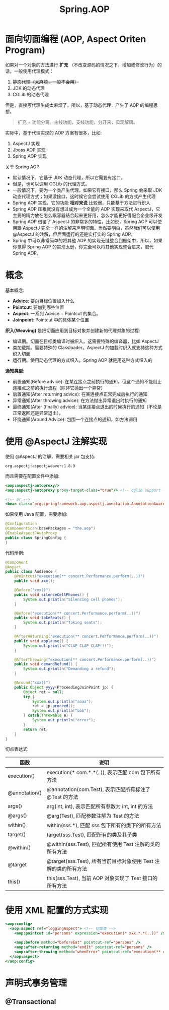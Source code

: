 #+TITLE: Spring.AOP



* 面向切面编程 (AOP, Aspect Oriten Program)

如果对一个对象的方法进行 *扩充* （不改变源码的情况之下，增加或修改行为）的话，一般使用代理模式：
1. +静态代理（太麻烦，一般不会用）+
2. JDK 的动态代理
3. CGLib 的动态代理

但是，直接写代理生成太麻烦了，所以，基于动态代理，产生了 AOP 的编程思想。

#+BEGIN_QUOTE

扩充 = 功能分离。主线功能，支线功能，分开来，实现解耦。
#+END_QUOTE

实际中，基于代理实现的 AOP 方案有很多，比如:
1. AspectJ 实现
2. Jboss AOP 实现
3. Spring AOP 实现

关于 Spring AOP:
- 默认情况下，它基于 JDK 动态代理，所以它需要有接口。
- 但是，也可以调用 CGLib 的代理方式。
- 一般情况下，要为一个类产生代理。如果它有接口，那么 Spring 会采取 JDK 动态代理方式；如果没接口，这时候它会尝试使用 CGLib 的方式产生代理
- Spring AOP 实现，它的功能 *相对来说* 比较弱，只能基于方法进行织入
- Spring AOP 压根就没有想过成为一个全能的 AOP 实现来取代 AspectJ，它主要的精力放在怎么跟容器结合起来更好用，怎么才能更好得配合企业级开发
- Spring AOP 借鉴了 AspectJ 的非常多的特性，比如说，Spring AOP 可以使用跟 AspectJ 完全一样的注解来声明切面。当然要明白，虽然我们可以使用 @AspectJ 的注解，但后面运行的还是实打实的 Spring AOP。
- Spring 中可以非常简单的将其他 AOP 的实现无缝整合到框架中，所以，如果你觉得 Spring AOP 的实现太逊，你完全可以将其他实现整合进来，取代 Spring AOP。

* 概念

[[file:img/clip_2018-12-18_07-19-33.png]]

基本概念:
- *Advice*: 要向目标位置加入什么
- *Pointcut*: 要加到哪些位置
- *Aspect*: 一系列 Advice + Pointcut 的集合。
- *Joinpoint*: Pointcut 中的具体某个位置

*织入(Weaving)* 是把切面应用到目标对象并创建新的代理对象的过程:
- 编译期。切面在目标类编译时被织入。这需要特殊的编译器，比如 AspectJ
- 类加载期。需要特殊的 Classloader。AspectJ 的加载时织入就支持这种方式织入切面
- 运行期。使用动态代理的方式织入。Spring AOP 就是用这种方式织入的

*通知类型*:
- 前置通知(Before advice): 在某连接点之前执行的通知，但这个通知不能阻止连接点之前的执行流程（除非它抛出一个异常）
- 后置通知(After returning advice): 在某连接点正常完成后执行的通知
- 异常通知(After throwing advice): 在方法抛出异常退出时执行的通知
- 最终通知(After (finally) advice): 当某连接点退出的时候执行的通知（不论是正常返回还是异常退出）。
- 环绕通知(Around Advice): 包围一个连接点的通知，如方法调用

* 使用 @AspectJ 注解实现

使用 @AspectJ 的注解，需要相关 jar 包支持:
: org.aspectj:aspectjweaver:1.8.9

而且需要在配置文件中添加:
#+BEGIN_SRC sgml
  <aop:aspectj-autoproxy/>
  <aop:aspectj-autoproxy proxy-target-class="true"/> <!-- cglib support -->

  <!-- or -->
  <bean class="org.springframework.aop.aspectj.annotation.AnnotationAwareAspectJAutoProxyCreator"/>
#+END_SRC

如果使用 Java 配置，需要添加:
#+BEGIN_SRC java
  @Configuration
  @ComponentScan(basePackages = "the.aop")
  @EnableAspectJAutoProxy
  public class SpringConfig {
  }
#+END_SRC

代码示例:
#+BEGIN_SRC java
  @Component
  @Aspect
  public class Audience {
      @Pointcut("execution(** concert.Performance.perform(..))")
      public void xxx();

      @Before("xxx()")
      public void silenceCellPhones() {
          System.out.println("Silencing cell phones");
      }

      @Before("execution(** concert.Performance.perform(..))")
      public void takeSeats() {
          System.out.println("Taking seats");
      }

      @AfterReturning("execution(** concert.Performance.perform(..))")
      public void applause() {
          System.out.println("CLAP CLAP CLAP!!!");
      }

      @AfterThrowing("execution(** concert.Performance.perform(..))")
      public void demandRefund() {
          System.out.println("Demanding a refund");
      }

      @Around("xxx()")
      public Object yyyy(ProceedingJoinPoint jp) {
          Object ret = null;
          try {
              System.out.println("aaaa");
              ret = jp.proceed();
              System.out.println("bbb");
          } catch(Throwable e) {
              System.out.println("error");
          }
          return ret;
      }
  }
#+END_SRC

切点表达式:
| 函数          | 说明                                                            |
|---------------+-----------------------------------------------------------------|
| execution()   | execution(* com.*.*(..)), 表示匹配 com 包下所有方法             |
| @annotation() | @annotation(com.Test), 表示匹配所有标注了 @Test 的方法          |
| args()        | arg(int, int), 表示匹配所有参数为 int, int 的方法               |
| @args()       | @arg(Test), 匹配参数注解为 Test 的方法                          |
| within()      | within(sss.*), 匹配 sss 包下所有的类下的所有方法                |
| target()      | target(sss.Test), 匹配所有的类及其子类                          |
| @within()     | @within(sss.Test), 匹配所有使用 Test 注解的类的所有方法         |
| @target       | @target(sss.Test), 所有当前目标对象使用 Test 注解的类的所有方法 |
| this()        | this(sss.Test), 当前 AOP 对象实现了 Test 接口的所有方法         |

* 使用 XML 配置的方式实现

#+BEGIN_SRC sgml
  <aop:config>
    <aop:aspect ref="loggingAspect"> <!-- 切面类 -->
      <aop:pointcut id="persons" expression="execution(* xxx.*.*(..))" /> <!-- 切点 -->

      <aop:before method="beforeEat" pointcut-ref="persons" />
      <aop:after-returning method="endIt" pointcut-ref="persons" />
      <aop:after-throwing method="whenError" pointcut-ref="execution(** concert.Performance.perform(..))" />
    </aop:aspect>
  </aop:config>
#+END_SRC

* 声明式事务管理
** @Transactional
